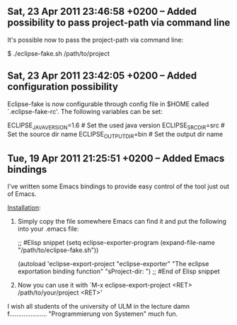 ** Sat, 23 Apr 2011 23:46:58 +0200 -- Added possibility to pass project-path via command line

It's possible now to pass the project-path via command line:

$ ./eclipse-fake.sh /path/to/project


** Sat, 23 Apr 2011 23:42:05 +0200 -- Added configuration possibility

Eclipse-fake is now configurable through config file in $HOME called
`.eclipse-fake-rc'. The following variables can be set:

# VARIABLE=default_value

ECLIPSE_JAVA_VERSION=1.6  # Set the used java version
ECLIPSE_SRC_DIR=src       # Set the source dir name
ECLIPSE_OUTPUT_DIR=bin    # Set the output dir name


** Tue, 19 Apr 2011 21:25:51 +0200 -- Added Emacs bindings

I've written some Emacs bindings to provide easy control of the tool just out
of Emacs.

_Installation_:

  1. Simply copy the file somewhere Emacs can find it and put the following into
     your .emacs file:

     ;; #Elisp snippet
     (setq eclipse-exporter-program
           (expand-file-name "/path/to/eclipse-fake.sh"))

     (autoload 'eclipse-export-project "eclipse-exporter"
       "The eclipse exportation binding function" "sProject-dir: ")
     ;; #End of Elisp snippet

  2. Now you can use it with `M-x eclipse-export-project <RET> /path/to/your/project <RET>'

I wish all students of the university of ULM in the lecture damn f..................... "Programmierung von Systemen" much fun.
